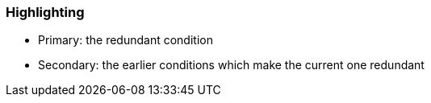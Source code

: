 === Highlighting

* Primary: the redundant condition
* Secondary: the earlier conditions which make the current one redundant

